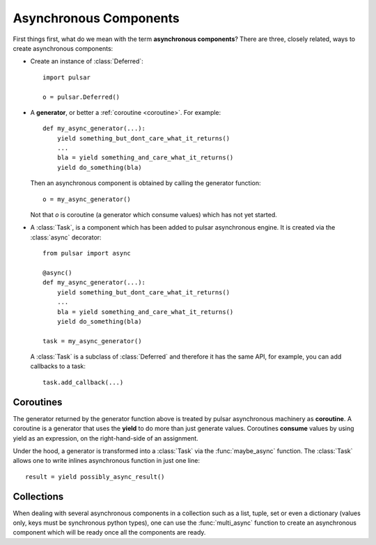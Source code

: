 .. module:: pulsar

.. _tutorials-coroutine:

=========================
Asynchronous Components
=========================

First things first, what do we mean with the term **asynchronous components**?
There are three, closely related, ways to create asynchronous components:

* Create an instance of :class:`Deferred`::
  
      import pulsar
      
      o = pulsar.Deferred()
      
* A **generator**, or better a :ref:`coroutine <coroutine>`. For example::
  
      def my_async_generator(...):
          yield something_but_dont_care_what_it_returns()
          ...
          bla = yield something_and_care_what_it_returns()
          yield do_something(bla)

  Then an asynchronous component is obtained by calling the generator function::
  
      o = my_async_generator()
  
  Not that *o* is coroutine (a generator which consume values) which has not yet
  started.
  
* A :class:`Task`, is a component which has been added to pulsar asynchronous
  engine. It is created via the :class:`async` decorator::
  
      from pulsar import async
      
      @async()
      def my_async_generator(...):
          yield something_but_dont_care_what_it_returns()
          ...
          bla = yield something_and_care_what_it_returns()
          yield do_something(bla)
  
      task = my_async_generator()
      
  A :class:`Task` is a subclass of :class:`Deferred` and therefore it has
  the same API, for example, you can add callbacks to a task::
  
      task.add_callback(...)
 
.. _coroutine:
  
Coroutines
===================
The generator returned by the generator function above is treated by pulsar
asynchronous machinery as **coroutine**.
A coroutine is a generator that uses the **yield** to do more than just
generate values. Coroutines **consume** values by using
yield as an expression, on the right-hand-side of an assignment.

Under the hood, a generator is transformed into a :class:`Task`
via the :func:`maybe_async` function. The :class:`Task`
allows one to write inlines asynchronous function in just one line::

    result = yield possibly_async_result()
    

Collections
============================
When dealing with several asynchronous components in a collection such as
a list, tuple, set or even a dictionary (values only, keys must be synchronous
python types), one can use the :func:`multi_async` function to create
an asynchronous component which will be ready once all the components
are ready.